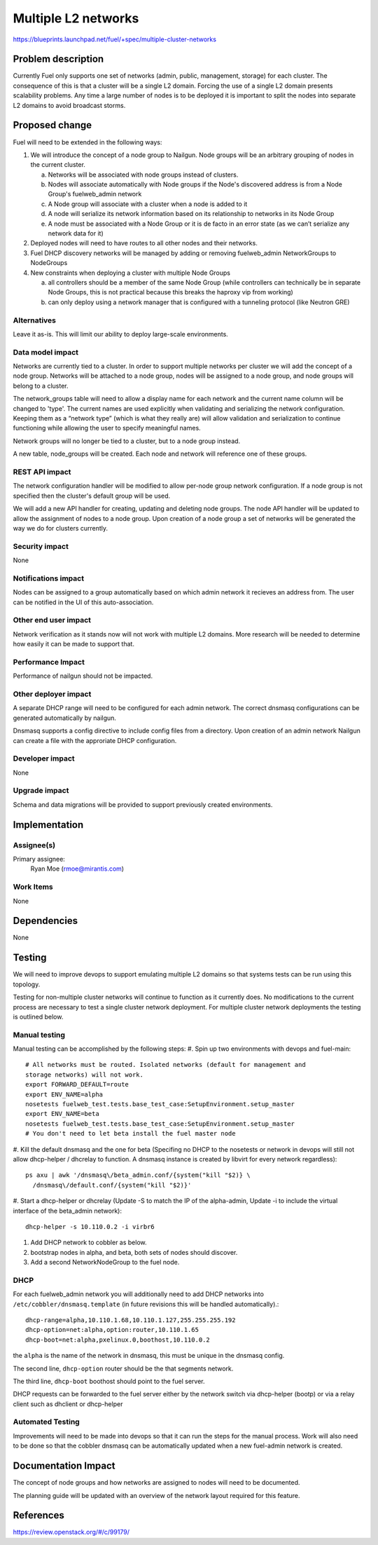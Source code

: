 ..
 This work is licensed under a Creative Commons Attribution 3.0 Unported
 License.

 http://creativecommons.org/licenses/by/3.0/legalcode

====================
Multiple L2 networks
====================

https://blueprints.launchpad.net/fuel/+spec/multiple-cluster-networks

Problem description
===================

Currently Fuel only supports one set of networks (admin, public, management,
storage) for each cluster. The consequence of this is that a cluster will be a
single L2 domain. Forcing the use of a single L2 domain presents scalability
problems. Any time a large number of nodes is to be deployed it is important to
split the nodes into separate L2 domains to avoid broadcast storms.

Proposed change
===============
Fuel will need to be extended in the following ways:

1. We will introduce the concept of a node group to Nailgun. Node groups will
   be an arbitrary grouping of nodes in the current cluster.

   a) Networks will be associated with node groups instead of clusters.
   b) Nodes will associate automatically with Node groups if the Node's
      discovered address is from a Node Group's fuelweb_admin network
   c) A Node group will associate with a cluster when a node is added to it
   d) A node will serialize its network information based on its relationship
      to networks in its Node Group
   e) A node must be associated with a Node Group or it is de facto in
      an error state (as we can’t serialize any network data for it)
2. Deployed nodes will need to have routes to all other nodes and their
   networks.
3. Fuel DHCP discovery networks will be managed by adding or removing
   fuelweb_admin NetworkGroups to NodeGroups
4. New constraints when deploying a cluster with multiple Node Groups

   a) all controllers should be a member of the same Node Group (while
      controllers can technically be in separate Node Groups, this is not
      practical because this breaks the haproxy vip from working)
   b) can only deploy using a network manager that is configured with a
      tunneling protocol (like Neutron GRE)

Alternatives
------------

Leave it as-is. This will limit our ability to deploy large-scale environments.

Data model impact
-----------------

Networks are currently tied to a cluster. In order to support multiple networks
per cluster we will add the concept of a node group. Networks will be attached
to a node group, nodes will be assigned to a node group, and node groups will
belong to a cluster.

The network_groups table will need to allow a display name for each network and
the current name column will be changed to 'type'. The current names are
used explicitly when validating and serializing the network configuration.
Keeping them as a “network type” (which is what they really are) will allow
validation and serialization to continue functioning while allowing the user
to specify meaningful names.

Network groups will no longer be tied to a cluster, but to a node group
instead.

A new table, node_groups will be created. Each node and network will reference
one of these groups.


REST API impact
---------------

The network configuration handler will be modified to allow per-node group
network configuration. If a node group is not specified then the cluster's
default group will be used.

We will add a new API handler for creating, updating and deleting node groups.
The node API handler will be updated to allow the assignment of nodes to a
node group. Upon creation of a node group a set of networks will be generated
the way we do for clusters currently.

Security impact
---------------

None

Notifications impact
--------------------

Nodes can be assigned to a group automatically based on which admin network it
recieves an address from. The user can be notified in the UI of this
auto-association.

Other end user impact
---------------------

Network verification as it stands now will not work with multiple L2 domains.
More research will be needed to determine how easily it can be made to support
that.

Performance Impact
------------------

Performance of nailgun should not be impacted.

Other deployer impact
---------------------

A separate DHCP range will need to be configured for each admin network. The
correct dnsmasq configurations can be generated automatically by nailgun.

Dnsmasq supports a config directive to include config files from a directory.
Upon creation of an admin network Nailgun can create a file with the
approriate DHCP configuration.

Developer impact
----------------

None

Upgrade impact
--------------

Schema and data migrations will be provided to support previously created
environments.

Implementation
==============


Assignee(s)
-----------

Primary assignee:
    Ryan Moe (rmoe@mirantis.com)

Work Items
----------

None

Dependencies
============

None

Testing
=======

We will need to improve devops to support emulating multiple L2 domains so that
systems tests can be run using this topology.

Testing for non-multiple cluster networks will continue to function as it
currently does. No modifications to the current process are necessary to test
a single cluster network deployment. For multiple cluster network deployments
the testing is outlined below.

Manual testing
--------------
Manual testing can be accomplished by the following steps:
#. Spin up two environments with devops and fuel-main::

 # All networks must be routed. Isolated networks (default for management and
 storage networks) will not work.
 export FORWARD_DEFAULT=route
 export ENV_NAME=alpha
 nosetests fuelweb_test.tests.base_test_case:SetupEnvironment.setup_master
 export ENV_NAME=beta
 nosetests fuelweb_test.tests.base_test_case:SetupEnvironment.setup_master
 # You don't need to let beta install the fuel master node

#. Kill the default dnsmasq and the one for beta (Specifing no DHCP to the
nosetests or network in devops will still not allow dhcp-helper / dhcrelay to
function. A dnsmasq instance is created by libvirt for every network
regardless)::

 ps axu | awk '/dnsmasq\/beta_admin.conf/{system("kill "$2)} \
   /dnsmasq\/default.conf/{system("kill "$2)}'

#. Start a dhcp-helper or dhcrelay (Update -S to match the IP of the
alpha-admin, Update -i to include the virtual interface of the beta_admin
network)::

 dhcp-helper -s 10.110.0.2 -i virbr6

#. Add DHCP network to cobbler as below.
#. bootstrap nodes in alpha, and beta, both sets of nodes should discover.
#. Add a second NetworkNodeGroup to the fuel node.

DHCP
----
For each fuelweb_admin network you will additionally need to add DHCP networks
into ``/etc/cobbler/dnsmasq.template`` (in future revisions this will be
handled automatically).::

 dhcp-range=alpha,10.110.1.68,10.110.1.127,255.255.255.192
 dhcp-option=net:alpha,option:router,10.110.1.65
 dhcp-boot=net:alpha,pxelinux.0,boothost,10.110.0.2

the ``alpha`` is the name of the network in dnsmasq, this must be unique
in the dnsmasq config.

The second line, ``dhcp-option`` router should be the that segments network.

The third line, ``dhcp-boot`` boothost should point to the fuel server.

DHCP requests can be forwarded to the fuel server either by the network switch
via dhcp-helper (bootp) or via a relay client such as dhclient or dhcp-helper

Automated Testing
-----------------
Improvements will need to be made into devops so that it can run the steps for
the manual process. Work will also need to be done so that the cobbler
dnsmasq can be automatically updated when a new fuel-admin network is
created.

Documentation Impact
====================

The concept of node groups and how networks are assigned to nodes will need
to be documented.

The planning guide will be updated with an overview of the network layout
required for this feature.

References
==========

https://review.openstack.org/#/c/99179/
